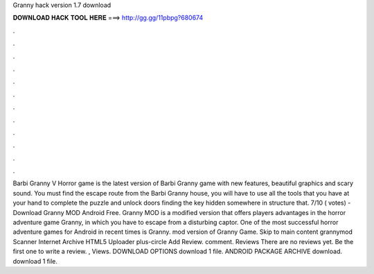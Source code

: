 Granny hack version 1.7 download

𝐃𝐎𝐖𝐍𝐋𝐎𝐀𝐃 𝐇𝐀𝐂𝐊 𝐓𝐎𝐎𝐋 𝐇𝐄𝐑𝐄 ===> http://gg.gg/11pbpg?680674

.

.

.

.

.

.

.

.

.

.

.

.

Barbi Granny V Horror game is the latest version of Barbi Granny game with new features, beautiful graphics and scary sound. You must find the escape route from the Barbi Granny house, you will have to use all the tools that you have at your hand to complete the puzzle and unlock doors finding the key hidden somewhere in structure that. 7/10 ( votes) - Download Granny MOD Android Free. Granny MOD is a modified version that offers players advantages in the horror adventure game Granny, in which you have to escape from a disturbing captor. One of the most successful horror adventure games for Android in recent times is Granny. mod version of Granny Game. Skip to main content grannymod Scanner Internet Archive HTML5 Uploader plus-circle Add Review. comment. Reviews There are no reviews yet. Be the first one to write a review. , Views. DOWNLOAD OPTIONS download 1 file. ANDROID PACKAGE ARCHIVE download. download 1 file.